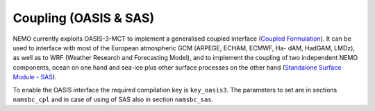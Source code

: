 **********************
Coupling (OASIS & SAS)
**********************

NEMO currently exploits OASIS-3-MCT to implement a generalised coupled interface
(`Coupled Formulation <http://forge.ipsl.jussieu.fr/nemo/doxygen/node50.html?doc=NEMO>`_).
It can be used to interface with most of the European atmospheric GCM (ARPEGE, ECHAM, ECMWF, Ha- dAM, HadGAM, LMDz),
as well as to WRF (Weather Research and Forecasting Model), and to implement the coupling of
two independent NEMO components, ocean on one hand and sea-ice plus other surface processes on the other hand
(`Standalone Surface Module - SAS <http://forge.ipsl.jussieu.fr/nemo/doxygen/node46.html?doc=NEMO>`_).

To enable the OASIS interface the required compilation key is ``key_oasis3``.
The parameters to set are in sections ``namsbc_cpl`` and in case of using of SAS also in section ``namsbc_sas``.
